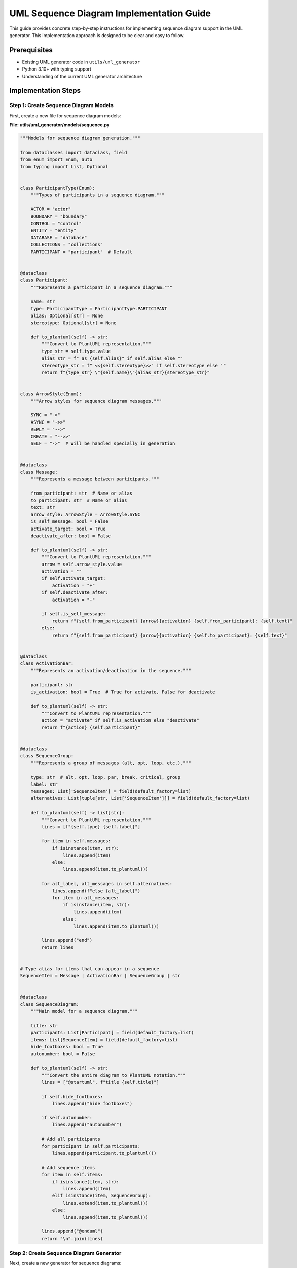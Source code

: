 UML Sequence Diagram Implementation Guide
=====================================

This guide provides concrete step-by-step instructions for implementing sequence diagram support in the UML generator. This implementation approach is designed to be clear and easy to follow.

Prerequisites
------------

- Existing UML generator code in ``utils/uml_generator``
- Python 3.10+ with typing support
- Understanding of the current UML generator architecture

Implementation Steps
-------------------

Step 1: Create Sequence Diagram Models
~~~~~~~~~~~~~~~~~~~~~~~~~~~~~~~~~~~~~

First, create a new file for sequence diagram models:

**File: utils/uml_generator/models/sequence.py**

.. code-block:: python

    """Models for sequence diagram generation."""
    
    from dataclasses import dataclass, field
    from enum import Enum, auto
    from typing import List, Optional
    
    
    class ParticipantType(Enum):
        """Types of participants in a sequence diagram."""
        
        ACTOR = "actor"
        BOUNDARY = "boundary"  
        CONTROL = "control"
        ENTITY = "entity"
        DATABASE = "database"
        COLLECTIONS = "collections"
        PARTICIPANT = "participant"  # Default
    
    
    @dataclass
    class Participant:
        """Represents a participant in a sequence diagram."""
        
        name: str
        type: ParticipantType = ParticipantType.PARTICIPANT
        alias: Optional[str] = None
        stereotype: Optional[str] = None
        
        def to_plantuml(self) -> str:
            """Convert to PlantUML representation."""
            type_str = self.type.value
            alias_str = f" as {self.alias}" if self.alias else ""
            stereotype_str = f" <<{self.stereotype}>>" if self.stereotype else ""
            return f"{type_str} \"{self.name}\"{alias_str}{stereotype_str}"
    
    
    class ArrowStyle(Enum):
        """Arrow styles for sequence diagram messages."""
        
        SYNC = "->"
        ASYNC = "->>"
        REPLY = "-->"
        CREATE = "-->>"
        SELF = "->"  # Will be handled specially in generation
    
    
    @dataclass
    class Message:
        """Represents a message between participants."""
        
        from_participant: str  # Name or alias
        to_participant: str  # Name or alias
        text: str
        arrow_style: ArrowStyle = ArrowStyle.SYNC
        is_self_message: bool = False
        activate_target: bool = True
        deactivate_after: bool = False
        
        def to_plantuml(self) -> str:
            """Convert to PlantUML representation."""
            arrow = self.arrow_style.value
            activation = ""
            if self.activate_target:
                activation = "+"
            if self.deactivate_after:
                activation = "-"
                
            if self.is_self_message:
                return f"{self.from_participant} {arrow}{activation} {self.from_participant}: {self.text}"
            else:
                return f"{self.from_participant} {arrow}{activation} {self.to_participant}: {self.text}"
    
    
    @dataclass
    class ActivationBar:
        """Represents an activation/deactivation in the sequence."""
        
        participant: str
        is_activation: bool = True  # True for activate, False for deactivate
        
        def to_plantuml(self) -> str:
            """Convert to PlantUML representation."""
            action = "activate" if self.is_activation else "deactivate"
            return f"{action} {self.participant}"
    
    
    @dataclass
    class SequenceGroup:
        """Represents a group of messages (alt, opt, loop, etc.)."""
        
        type: str  # alt, opt, loop, par, break, critical, group
        label: str
        messages: List['SequenceItem'] = field(default_factory=list)
        alternatives: List[tuple[str, List['SequenceItem']]] = field(default_factory=list)
        
        def to_plantuml(self) -> list[str]:
            """Convert to PlantUML representation."""
            lines = [f"{self.type} {self.label}"]
            
            for item in self.messages:
                if isinstance(item, str):
                    lines.append(item)
                else:
                    lines.append(item.to_plantuml())
            
            for alt_label, alt_messages in self.alternatives:
                lines.append(f"else {alt_label}")
                for item in alt_messages:
                    if isinstance(item, str):
                        lines.append(item)
                    else:
                        lines.append(item.to_plantuml())
            
            lines.append("end")
            return lines
    
    
    # Type alias for items that can appear in a sequence
    SequenceItem = Message | ActivationBar | SequenceGroup | str
    
    
    @dataclass
    class SequenceDiagram:
        """Main model for a sequence diagram."""
        
        title: str
        participants: List[Participant] = field(default_factory=list)
        items: List[SequenceItem] = field(default_factory=list)
        hide_footboxes: bool = True
        autonumber: bool = False
        
        def to_plantuml(self) -> str:
            """Convert the entire diagram to PlantUML notation."""
            lines = ["@startuml", f"title {self.title}"]
            
            if self.hide_footboxes:
                lines.append("hide footboxes")
            
            if self.autonumber:
                lines.append("autonumber")
            
            # Add all participants
            for participant in self.participants:
                lines.append(participant.to_plantuml())
            
            # Add sequence items
            for item in self.items:
                if isinstance(item, str):
                    lines.append(item)
                elif isinstance(item, SequenceGroup):
                    lines.extend(item.to_plantuml())
                else:
                    lines.append(item.to_plantuml())
            
            lines.append("@enduml")
            return "\n".join(lines)

Step 2: Create Sequence Diagram Generator
~~~~~~~~~~~~~~~~~~~~~~~~~~~~~~~~~~~~~~~

Next, create a new generator for sequence diagrams:

**File: utils/uml_generator/generator/sequence_generator.py**

.. code-block:: python

    """Sequence diagram generator."""
    
    import logging
    from pathlib import Path
    
    from ..interfaces import DiagramGenerator, FileSystem
    from ..models.sequence import SequenceDiagram
    
    
    class SequenceDiagramGenerator(DiagramGenerator):
        """Generator for sequence diagrams in PlantUML format."""
        
        def __init__(self, file_system: FileSystem, settings=None):
            """Initialize the sequence diagram generator.
            
            Args:
                file_system: Interface for file system operations
                settings: Optional settings dictionary
            """
            self.file_system = file_system
            self.settings = settings or {}
            self.logger = logging.getLogger(__name__)
        
        def get_output_extension(self) -> str:
            """Return the file extension for generated diagrams."""
            return ".puml"
        
        def generate_diagram(self, diagram: SequenceDiagram, output_path: Path) -> None:
            """Generate a sequence diagram from a SequenceDiagram model.
            
            Args:
                diagram: The sequence diagram model
                output_path: Path where the diagram should be saved
            """
            self.logger.info(f"Generating sequence diagram: {diagram.title}")
            
            # Generate PlantUML content
            uml_content = diagram.to_plantuml()
            
            # Ensure output directory exists
            self.file_system.ensure_directory(output_path.parent)
            
            # Write the content to the output file
            self.file_system.write_file(output_path, uml_content)
            
            self.logger.info(f"Generated sequence diagram at {output_path}")
        
        def generate_from_yaml(self, yaml_path: Path, output_path: Path) -> None:
            """Generate a sequence diagram from a YAML definition.
            
            Args:
                yaml_path: Path to the YAML definition file
                output_path: Path where the diagram should be saved
            """
            try:
                import yaml
            except ImportError:
                self.logger.error("PyYAML is required for YAML-based diagram generation")
                raise ImportError("PyYAML is required. Install with 'pip install pyyaml'")
            
            # Read and parse the YAML file
            yaml_content = self.file_system.read_file(yaml_path)
            diagram_def = yaml.safe_load(yaml_content)
            
            # Create the sequence diagram model from the YAML definition
            sequence_model = self._create_model_from_yaml(diagram_def)
            
            # Generate the diagram
            self.generate_diagram(sequence_model, output_path)
        
        def _create_model_from_yaml(self, yaml_data: dict) -> SequenceDiagram:
            """Create a SequenceDiagram model from YAML data.
            
            Args:
                yaml_data: Dictionary parsed from YAML
            
            Returns:
                SequenceDiagram model
            """
            from ..models.sequence import (
                Participant, ParticipantType,
                Message, ArrowStyle,
                ActivationBar, SequenceGroup,
                SequenceDiagram
            )
            
            # Extract basic diagram properties
            title = yaml_data.get("title", "Sequence Diagram")
            hide_footboxes = yaml_data.get("hide_footboxes", True)
            autonumber = yaml_data.get("autonumber", False)
            
            # Create participants
            participants = []
            for p_def in yaml_data.get("participants", []):
                p_type = ParticipantType(p_def.get("type", "participant"))
                participants.append(Participant(
                    name=p_def["name"],
                    type=p_type,
                    alias=p_def.get("alias"),
                    stereotype=p_def.get("stereotype")
                ))
            
            # Create sequence items
            items = []
            for i_def in yaml_data.get("items", []):
                item_type = i_def.get("type")
                
                if item_type == "message":
                    arrow_style = ArrowStyle(i_def.get("arrow_style", "->"))
                    items.append(Message(
                        from_participant=i_def["from"],
                        to_participant=i_def["to"],
                        text=i_def["text"],
                        arrow_style=arrow_style,
                        is_self_message=i_def.get("is_self_message", False),
                        activate_target=i_def.get("activate_target", True),
                        deactivate_after=i_def.get("deactivate_after", False)
                    ))
                
                elif item_type == "activate":
                    items.append(ActivationBar(
                        participant=i_def["participant"],
                        is_activation=True
                    ))
                
                elif item_type == "deactivate":
                    items.append(ActivationBar(
                        participant=i_def["participant"],
                        is_activation=False
                    ))
                
                elif item_type == "note":
                    position = i_def.get("position", "over")
                    participants_str = i_def["participants"]
                    items.append(f"note {position} {participants_str}: {i_def['text']}")
                
                elif item_type in ("alt", "opt", "loop", "par", "break", "critical", "group"):
                    group = SequenceGroup(
                        type=item_type,
                        label=i_def.get("label", ""),
                        messages=[],
                        alternatives=[]
                    )
                    
                    # Process main messages
                    for msg in i_def.get("messages", []):
                        group.messages.append(self._create_sequence_item(msg))
                    
                    # Process alternatives (for 'alt')
                    for alt in i_def.get("alternatives", []):
                        alt_label = alt.get("label", "")
                        alt_messages = [self._create_sequence_item(msg) for msg in alt.get("messages", [])]
                        group.alternatives.append((alt_label, alt_messages))
                    
                    items.append(group)
                
                elif item_type == "divider":
                    items.append(f"== {i_def.get('text', 'Divider')} ==")
            
            return SequenceDiagram(
                title=title,
                participants=participants,
                items=items,
                hide_footboxes=hide_footboxes,
                autonumber=autonumber
            )
        
        def _create_sequence_item(self, item_def: dict):
            """Helper to create a sequence item from a definition."""
            from ..models.sequence import Message, ArrowStyle, ActivationBar
            
            item_type = item_def.get("type")
            
            if item_type == "message":
                arrow_style = ArrowStyle(item_def.get("arrow_style", "->"))
                return Message(
                    from_participant=item_def["from"],
                    to_participant=item_def["to"],
                    text=item_def["text"],
                    arrow_style=arrow_style,
                    is_self_message=item_def.get("is_self_message", False),
                    activate_target=item_def.get("activate_target", True),
                    deactivate_after=item_def.get("deactivate_after", False)
                )
            
            elif item_type == "activate":
                return ActivationBar(
                    participant=item_def["participant"],
                    is_activation=True
                )
            
            elif item_type == "deactivate":
                return ActivationBar(
                    participant=item_def["participant"],
                    is_activation=False
                )
            
            elif item_type == "note":
                position = item_def.get("position", "over")
                participants_str = item_def["participants"]
                return f"note {position} {participants_str}: {item_def['text']}"
            
            # Default - return as string
            return str(item_def.get("text", ""))

Step 3: Update the Generator Factory
~~~~~~~~~~~~~~~~~~~~~~~~~~~~~~~~~~~

Update the generator factory to support the new diagram type:

**File: utils/uml_generator/factories.py**

.. code-block:: python

    # Add the import at the top
    from .generator.sequence_generator import SequenceDiagramGenerator
    
    # Then modify the DefaultGeneratorFactory.create_generator method:
    def create_generator(self, type_name: str) -> DiagramGenerator:
        """Create a diagram generator.
        
        Args:
            type_name: Type of generator to create
        
        Returns:
            DiagramGenerator instance
            
        Raises:
            ValueError: If the generator type is not supported
        """
        if type_name == "plantuml":
            return PlantUmlGenerator(
                self.file_system,
                self.settings.get("plantuml_settings", {})
            )
        elif type_name == "sequence":  # Add this condition
            return SequenceDiagramGenerator(
                self.file_system, 
                self.settings.get("sequence_settings", {})
            )
        else:
            raise ValueError(f"Unsupported generator type: {type_name}")

Step 4: Create a CLI Command for Sequence Diagrams
~~~~~~~~~~~~~~~~~~~~~~~~~~~~~~~~~~~~~~~~~~~~~~~~

Create a command to generate sequence diagrams from YAML files:

**File: utils/uml_generator/cli.py**

.. code-block:: python

    # Add a new command to the CLI
    
    @cli.command()
    @click.option(
        "--file", "-f", 
        required=True, 
        help="YAML file defining the sequence diagram"
    )
    @click.option(
        "--output", "-o", 
        required=True, 
        help="Output file path for the generated diagram"
    )
    def generate_sequence(file, output):
        """Generate a sequence diagram from a YAML definition file."""
        # Set up the generator
        file_system = DefaultFileSystem()
        factory = DefaultGeneratorFactory(file_system, {})
        generator = factory.create_generator("sequence")
        
        # Generate the diagram
        generator.generate_from_yaml(Path(file), Path(output))
        click.echo(f"Sequence diagram generated at {output}")

Step 5: Create a Sample YAML Definition
~~~~~~~~~~~~~~~~~~~~~~~~~~~~~~~~~~~~~

Create an example YAML file for defining a sequence diagram:

**File: examples/sequence_diagrams/auth_flow.yaml**

.. code-block:: yaml

    title: User Authentication Flow
    hide_footboxes: true
    autonumber: true
    
    participants:
      - name: User
        type: actor
      - name: AuthController
        type: boundary
      - name: UserService
        type: control
      - name: Database
        type: database
    
    items:
      - type: message
        from: User
        to: AuthController
        text: "login(credentials)"
      
      - type: message
        from: AuthController
        to: UserService
        text: "authenticate(username, password)"
      
      - type: message
        from: UserService
        to: Database
        text: "findUser(username)"
      
      - type: message
        from: Database
        to: UserService
        text: "User or null"
        arrow_style: -->
      
      - type: alt
        label: "if user exists"
        messages:
          - type: message
            from: UserService
            to: UserService
            text: "validatePassword(password)"
            is_self_message: true
          
          - type: message
            from: UserService
            to: AuthController
            text: "AuthResult(success=true, token=jwt)"
            arrow_style: -->
          
          - type: message
            from: AuthController
            to: User
            text: "200 OK, JWT Token"
            arrow_style: -->
        
        alternatives:
          - label: "else"
            messages:
              - type: message
                from: UserService
                to: AuthController
                text: "AuthResult(success=false)"
                arrow_style: -->
              
              - type: message
                from: AuthController
                to: User
                text: "401 Unauthorized"
                arrow_style: -->

Step 6: Update Configuration
~~~~~~~~~~~~~~~~~~~~~~~~~~

Update the configuration loader to support sequence diagram settings:

**File: utils/uml_generator/config/loader.py**

.. code-block:: python

    # Add sequence settings to the config model
    
    @dataclass
    class SequenceSettings:
        """Settings for sequence diagram generation."""
        
        PLANTUML_START: str = "@startuml"
        PLANTUML_END: str = "@enduml"
        DEFAULT_ARROW_STYLE: str = "->"
        AUTONUMBER: bool = False
        HIDE_FOOTBOXES: bool = True
    
    
    @dataclass
    class GeneratorConfig:
        """Configuration for diagram generators."""
        
        format: str
        plantuml_settings: dict = field(default_factory=dict)
        sequence_settings: dict = field(default_factory=dict)  # Add this line
    
    
    # Then in the load_config function add support for sequence settings:
    
    # Extract generator configuration
    generator_format = config_dict.get("generator", {}).get("format", "plantuml")
    plantuml_settings = config_dict.get("generator", {}).get("plantuml_settings", {})
    sequence_settings = config_dict.get("generator", {}).get("sequence_settings", {})  # Add this
    
    generator_config = GeneratorConfig(
        format=generator_format,
        plantuml_settings=plantuml_settings,
        sequence_settings=sequence_settings,  # Add this
    )

Step 7: Create an Integration Test
~~~~~~~~~~~~~~~~~~~~~~~~~~~~~~~~

Create a test for the sequence diagram generator:

**File: utils/uml_generator/tests/test_sequence_generator.py**

.. code-block:: python

    """Tests for sequence diagram generator."""
    
    import tempfile
    from pathlib import Path
    
    import pytest
    
    from ..generator.sequence_generator import SequenceDiagramGenerator
    from ..models.sequence import (
        Participant, ParticipantType,
        Message, ArrowStyle,
        SequenceDiagram
    )
    from ..filesystem import DefaultFileSystem
    
    
    class TestSequenceDiagramGenerator:
        """Tests for the SequenceDiagramGenerator class."""
        
        def test_generate_simple_diagram(self):
            """Test generating a simple sequence diagram."""
            # Create diagram model
            diagram = SequenceDiagram(
                title="Test Sequence Diagram",
                participants=[
                    Participant("Client", ParticipantType.ACTOR),
                    Participant("Server", ParticipantType.PARTICIPANT)
                ],
                items=[
                    Message("Client", "Server", "Request Data"),
                    Message("Server", "Client", "Response Data", ArrowStyle.REPLY)
                ]
            )
            
            # Create generator
            file_system = DefaultFileSystem()
            generator = SequenceDiagramGenerator(file_system)
            
            # Generate diagram to a temporary file
            with tempfile.TemporaryDirectory() as tmp_dir:
                output_path = Path(tmp_dir) / "test_sequence.puml"
                generator.generate_diagram(diagram, output_path)
                
                # Verify the file exists
                assert output_path.exists()
                
                # Read the file contents
                content = output_path.read_text()
                
                # Verify the content
                assert "@startuml" in content
                assert "title Test Sequence Diagram" in content
                assert "actor \"Client\"" in content
                assert "participant \"Server\"" in content
                assert "Client -> Server: Request Data" in content
                assert "Server --> Client: Response Data" in content
                assert "@enduml" in content

Step 8: Usage Example
~~~~~~~~~~~~~~~~~~~

Here's how to use the newly implemented sequence diagram generator:

**Option 1: From Python code**

.. code-block:: python

    from pathlib import Path
    from utils.uml_generator.filesystem import DefaultFileSystem
    from utils.uml_generator.models.sequence import (
        Participant, ParticipantType,
        Message, ArrowStyle, SequenceDiagram
    )
    from utils.uml_generator.generator.sequence_generator import SequenceDiagramGenerator
    
    # Create diagram model
    diagram = SequenceDiagram(
        title="Login Flow",
        participants=[
            Participant("User", ParticipantType.ACTOR),
            Participant("API", ParticipantType.BOUNDARY),
            Participant("Auth", ParticipantType.CONTROL),
            Participant("DB", ParticipantType.DATABASE)
        ],
        items=[
            Message("User", "API", "POST /login"),
            Message("API", "Auth", "validateCredentials()"),
            Message("Auth", "DB", "findUser()"),
            Message("DB", "Auth", "User", ArrowStyle.REPLY),
            Message("Auth", "API", "Token", ArrowStyle.REPLY),
            Message("API", "User", "200 OK + JWT", ArrowStyle.REPLY)
        ]
    )
    
    # Generate diagram
    file_system = DefaultFileSystem()
    generator = SequenceDiagramGenerator(file_system)
    output_path = Path("docs/source/_generated_uml/login_flow.puml")
    generator.generate_diagram(diagram, output_path)

**Option 2: From YAML file via CLI**

.. code-block:: bash

    # Create a YAML file as shown in Step 5
    # Then run:
    python -m utils.uml_generator.cli generate-sequence --file examples/sequence_diagrams/auth_flow.yaml --output docs/source/_generated_uml/auth_flow.puml

**Option 3: Update run_uml_generator.py to support sequence diagrams**

Add a function to generate sequence diagrams to `run_uml_generator.py`:

.. code-block:: python

    def generate_sequence_diagrams(base_dir: Path) -> None:
        """Generate sequence diagrams from YAML definitions."""
        sequence_dir = base_dir / "examples" / "sequence_diagrams"
        output_dir = Path("docs/source/_generated_uml/sequence")
        
        if not sequence_dir.exists():
            print(f"No sequence diagram definitions found at {sequence_dir}")
            return
        
        file_system = DefaultFileSystem()
        file_system.ensure_directory(output_dir)
        
        # Create generator
        generator_factory = DefaultGeneratorFactory(
            file_system,
            {"sequence_settings": {"HIDE_FOOTBOXES": True}}
        )
        generator = generator_factory.create_generator("sequence")
        
        # Process all YAML files
        for yaml_file in sequence_dir.glob("*.yaml"):
            output_file = output_dir / f"{yaml_file.stem}.puml"
            print(f"Generating sequence diagram from {yaml_file} to {output_file}")
            generator.generate_from_yaml(yaml_file, output_file)

Step 9: Add to Documentation
~~~~~~~~~~~~~~~~~~~~~~~~~~

Update the uml_diagrams.rst file to include a section for sequence diagrams:

**File: docs/source/uml_diagrams.rst**

.. code-block:: rst

    Sequence Diagrams
    ----------------
    
    Authentication Flow
    ~~~~~~~~~~~~~~~~~~
    
    .. uml:: _generated_uml/sequence/auth_flow.puml

Step 10: Update Main Project Documentation
~~~~~~~~~~~~~~~~~~~~~~~~~~~~~~~~~~~~~~~~

Add the new UML implementation guide to the index.rst file:

**File: docs/source/index.rst**

.. code-block:: rst

    .. toctree::
       :maxdepth: 2
       :caption: Contents:
       
       ...
       uml_setup
       uml_diagrams
       uml_structure
       uml_extension
       uml_implementation_guide

Conclusion
----------

This implementation guide has been successfully completed with both YAML-based sequence diagrams and static code analysis-based sequence diagrams now implemented. Both approaches are integrated into the main UML generator workflow. The same approach can be used for other diagram types.

Key files created or modified:
- For YAML-based sequence diagrams:
  - ``utils/uml_generator/models/sequence.py``
  - ``utils/uml_generator/generator/sequence_generator.py``
  - ``utils/uml_generator/factories.py`` (modified)
  - ``utils/uml_generator/cli.py`` (modified)
  - ``utils/uml_generator/config/loader.py`` (modified)
- For Code Analysis-based sequence diagrams:
  - ``utils/sequence_extractor/`` directory with analyzer, models, and generator
  - ``utils/extract_sequence.py`` CLI tool
  - ``utils/run_uml_generator.py`` (modified to include static analysis)
- ``utils/uml_generator/tests/test_sequence_generator.py``
- ``docs/source/uml_diagrams.rst`` (modified)
- ``docs/source/index.rst`` (modified)

Benefits of this implementation:
- Maintains the existing architecture
- Provides a clean, modular approach for adding new diagram types
- Offers both programmatic and YAML-based diagram creation
- Includes comprehensive tests and examples
- Provides both static code analysis and manual definition approaches

**Note on Errors**: When running the UML generator, you may see errors like `AttributeModel.__init__() got an unexpected keyword argument 'default_value'` or `ClassModel.__init__() got an unexpected keyword argument 'docstring'`. These errors occur when the UML generator attempts to analyze our sequence diagram implementation code itself. These errors do not prevent sequence diagrams from being generated correctly.